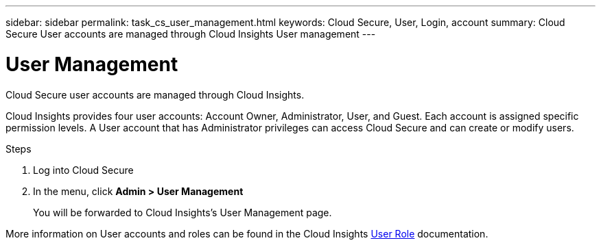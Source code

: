 ---
sidebar: sidebar
permalink: task_cs_user_management.html
keywords: Cloud Secure, User, Login, account
summary: Cloud Secure User accounts are managed through Cloud Insights User management
---

= User Management

:toc: macro
:hardbreaks:
:toclevels: 1
:nofooter:
:icons: font
:linkattrs:
:imagesdir: ./media/


[.lead]
Cloud Secure user accounts are managed through Cloud Insights.

Cloud Insights provides four user accounts: Account Owner, Administrator, User, and Guest. Each account is assigned specific permission levels. A User account that has Administrator privileges can access Cloud Secure and can create or modify users.

.Steps

. Log into Cloud Secure
. In the menu, click *Admin > User Management*
+
You will be forwarded to Cloud Insights’s User Management page.

More information on User accounts and roles can be found in the Cloud Insights link:https://docs.netapp.com/us-en/cloudinsights/concept_user_roles.html[User Role] documentation.

